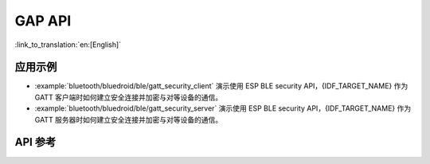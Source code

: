 GAP API
=======

:link_to_translation:`en:[English]`

应用示例
-------------------

- :example:`bluetooth/bluedroid/ble/gatt_security_client` 演示使用 ESP BLE security API，{IDF_TARGET_NAME} 作为 GATT 客户端时如何建立安全连接并加密与对等设备的通信。

- :example:`bluetooth/bluedroid/ble/gatt_security_server` 演示使用 ESP BLE security API，{IDF_TARGET_NAME} 作为 GATT 服务器时如何建立安全连接并加密与对等设备的通信。

API 参考
-------------

.. include-build-file:: inc/esp_gap_ble_api.inc
